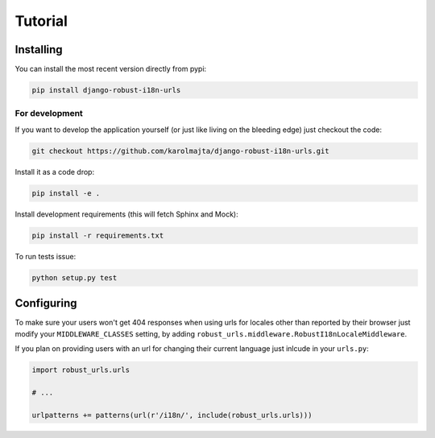 Tutorial
========

Installing
----------

You can install the most recent version directly from pypi:

.. code::

    pip install django-robust-i18n-urls


For development
~~~~~~~~~~~~~~~

If you want to develop the application yourself (or just like living on the
bleeding edge) just checkout the code:

.. code::

    git checkout https://github.com/karolmajta/django-robust-i18n-urls.git

Install it as a code drop:

.. code::

    pip install -e .

Install development requirements (this will fetch Sphinx and Mock):

.. code::

    pip install -r requirements.txt


To run tests issue:

.. code::

    python setup.py test


Configuring
-----------

To make sure your users won't get 404 responses when using urls for locales
other than reported by their browser just modify your ``MIDDLEWARE_CLASSES``
setting, by adding ``robust_urls.middleware.RobustI18nLocaleMiddleware``.

If you plan on providing users with an url for changing their current language
just inlcude in your ``urls.py``:

.. code:: python

    import robust_urls.urls

    # ...

    urlpatterns += patterns(url(r'/i18n/', include(robust_urls.urls)))
